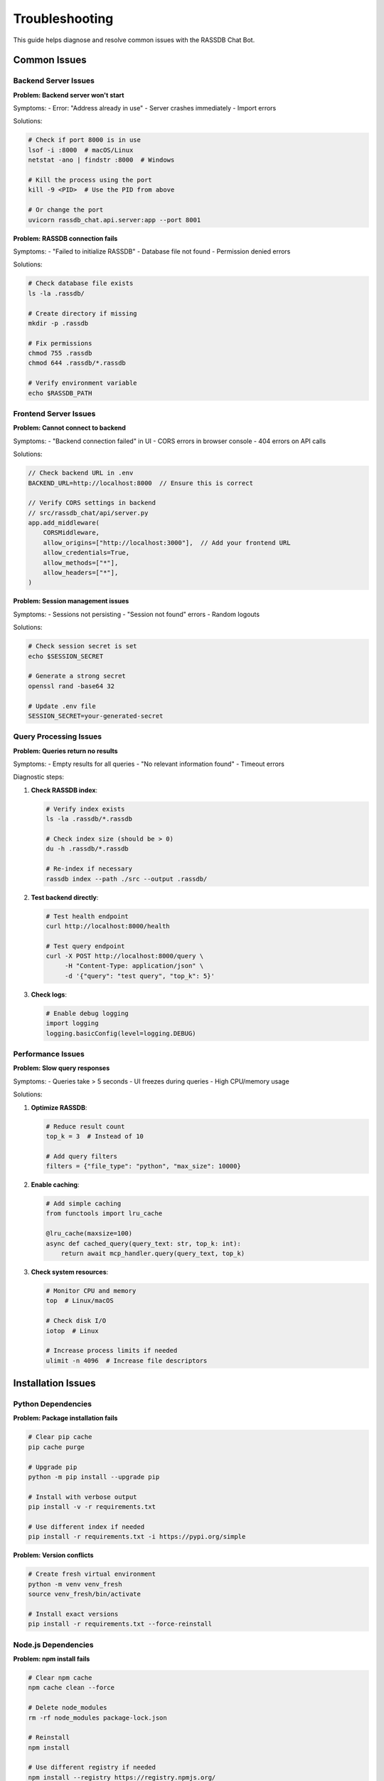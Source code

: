 Troubleshooting
===============

This guide helps diagnose and resolve common issues with the RASSDB Chat Bot.

Common Issues
-------------

Backend Server Issues
~~~~~~~~~~~~~~~~~~~~~

**Problem: Backend server won't start**

Symptoms:
- Error: "Address already in use"
- Server crashes immediately
- Import errors

Solutions:

.. code-block:: bash

   # Check if port 8000 is in use
   lsof -i :8000  # macOS/Linux
   netstat -ano | findstr :8000  # Windows
   
   # Kill the process using the port
   kill -9 <PID>  # Use the PID from above
   
   # Or change the port
   uvicorn rassdb_chat.api.server:app --port 8001

**Problem: RASSDB connection fails**

Symptoms:
- "Failed to initialize RASSDB"
- Database file not found
- Permission denied errors

Solutions:

.. code-block:: bash

   # Check database file exists
   ls -la .rassdb/
   
   # Create directory if missing
   mkdir -p .rassdb
   
   # Fix permissions
   chmod 755 .rassdb
   chmod 644 .rassdb/*.rassdb
   
   # Verify environment variable
   echo $RASSDB_PATH

Frontend Server Issues
~~~~~~~~~~~~~~~~~~~~~~

**Problem: Cannot connect to backend**

Symptoms:
- "Backend connection failed" in UI
- CORS errors in browser console
- 404 errors on API calls

Solutions:

.. code-block:: javascript

   // Check backend URL in .env
   BACKEND_URL=http://localhost:8000  // Ensure this is correct
   
   // Verify CORS settings in backend
   // src/rassdb_chat/api/server.py
   app.add_middleware(
       CORSMiddleware,
       allow_origins=["http://localhost:3000"],  // Add your frontend URL
       allow_credentials=True,
       allow_methods=["*"],
       allow_headers=["*"],
   )

**Problem: Session management issues**

Symptoms:
- Sessions not persisting
- "Session not found" errors
- Random logouts

Solutions:

.. code-block:: bash

   # Check session secret is set
   echo $SESSION_SECRET
   
   # Generate a strong secret
   openssl rand -base64 32
   
   # Update .env file
   SESSION_SECRET=your-generated-secret

Query Processing Issues
~~~~~~~~~~~~~~~~~~~~~~~

**Problem: Queries return no results**

Symptoms:
- Empty results for all queries
- "No relevant information found"
- Timeout errors

Diagnostic steps:

1. **Check RASSDB index**:

   .. code-block:: bash

      # Verify index exists
      ls -la .rassdb/*.rassdb
      
      # Check index size (should be > 0)
      du -h .rassdb/*.rassdb
      
      # Re-index if necessary
      rassdb index --path ./src --output .rassdb/

2. **Test backend directly**:

   .. code-block:: bash

      # Test health endpoint
      curl http://localhost:8000/health
      
      # Test query endpoint
      curl -X POST http://localhost:8000/query \
           -H "Content-Type: application/json" \
           -d '{"query": "test query", "top_k": 5}'

3. **Check logs**:

   .. code-block:: python

      # Enable debug logging
      import logging
      logging.basicConfig(level=logging.DEBUG)

Performance Issues
~~~~~~~~~~~~~~~~~~

**Problem: Slow query responses**

Symptoms:
- Queries take > 5 seconds
- UI freezes during queries
- High CPU/memory usage

Solutions:

1. **Optimize RASSDB**:

   .. code-block:: python

      # Reduce result count
      top_k = 3  # Instead of 10
      
      # Add query filters
      filters = {"file_type": "python", "max_size": 10000}

2. **Enable caching**:

   .. code-block:: python

      # Add simple caching
      from functools import lru_cache
      
      @lru_cache(maxsize=100)
      async def cached_query(query_text: str, top_k: int):
          return await mcp_handler.query(query_text, top_k)

3. **Check system resources**:

   .. code-block:: bash

      # Monitor CPU and memory
      top  # Linux/macOS
      
      # Check disk I/O
      iotop  # Linux
      
      # Increase process limits if needed
      ulimit -n 4096  # Increase file descriptors

Installation Issues
-------------------

Python Dependencies
~~~~~~~~~~~~~~~~~~~

**Problem: Package installation fails**

.. code-block:: bash

   # Clear pip cache
   pip cache purge
   
   # Upgrade pip
   python -m pip install --upgrade pip
   
   # Install with verbose output
   pip install -v -r requirements.txt
   
   # Use different index if needed
   pip install -r requirements.txt -i https://pypi.org/simple

**Problem: Version conflicts**

.. code-block:: bash

   # Create fresh virtual environment
   python -m venv venv_fresh
   source venv_fresh/bin/activate
   
   # Install exact versions
   pip install -r requirements.txt --force-reinstall

Node.js Dependencies
~~~~~~~~~~~~~~~~~~~~

**Problem: npm install fails**

.. code-block:: bash

   # Clear npm cache
   npm cache clean --force
   
   # Delete node_modules
   rm -rf node_modules package-lock.json
   
   # Reinstall
   npm install
   
   # Use different registry if needed
   npm install --registry https://registry.npmjs.org/

Docker Issues
-------------

**Problem: Container build fails**

.. code-block:: bash

   # Clear Docker cache
   docker system prune -a
   
   # Build with no cache
   docker build --no-cache -t rassdb-chat-backend .
   
   # Check Docker logs
   docker logs <container-id>

**Problem: Containers can't communicate**

.. code-block:: yaml

   # Ensure services are on same network
   services:
     backend:
       networks:
         - rassdb-net
     frontend:
       networks:
         - rassdb-net
   
   networks:
     rassdb-net:
       driver: bridge

Database Issues
---------------

**Problem: Index corruption**

Symptoms:
- Unexpected errors during queries
- Inconsistent results
- Database file errors

Solutions:

.. code-block:: bash

   # Backup existing index
   cp .rassdb/main.rassdb .rassdb/main.rassdb.backup
   
   # Re-index from scratch
   rm .rassdb/main.rassdb
   rassdb index --path ./src --output .rassdb/main.rassdb
   
   # Verify index integrity
   rassdb verify --index .rassdb/main.rassdb

Debugging Techniques
--------------------

Enable Verbose Logging
~~~~~~~~~~~~~~~~~~~~~~

Backend logging:

.. code-block:: python

   # Set in environment
   export LOG_LEVEL=DEBUG
   
   # Or in code
   import logging
   logging.getLogger("rassdb_chat").setLevel(logging.DEBUG)

Frontend logging:

.. code-block:: javascript

   // Enable debug mode
   const DEBUG = true;
   
   if (DEBUG) {
       console.log('Query request:', request);
       console.log('Query response:', response);
   }

Network Debugging
~~~~~~~~~~~~~~~~~

1. **Browser DevTools**:
   - Open Network tab
   - Check request/response headers
   - Look for CORS errors
   - Verify request payloads

2. **Use curl for testing**:

   .. code-block:: bash

      # Test with verbose output
      curl -v -X POST http://localhost:8000/query \
           -H "Content-Type: application/json" \
           -d '{"query": "test"}'

3. **Check with Postman**:
   - Import API collection
   - Test individual endpoints
   - Save working examples

Memory Profiling
~~~~~~~~~~~~~~~~

Python memory debugging:

.. code-block:: python

   # Use memory_profiler
   from memory_profiler import profile
   
   @profile
   def memory_intensive_function():
       # Your code here
       pass

JavaScript memory debugging:

.. code-block:: javascript

   // Take heap snapshots in Chrome DevTools
   // Memory tab -> Take snapshot
   
   // Or use programmatic approach
   if (performance.memory) {
       console.log('Memory usage:', {
           used: performance.memory.usedJSHeapSize,
           total: performance.memory.totalJSHeapSize,
           limit: performance.memory.jsHeapSizeLimit
       });
   }

Error Messages Reference
------------------------

Backend Errors
~~~~~~~~~~~~~~

**"RASSDB not initialized"**
- Cause: Database connection not established
- Fix: Check database path and permissions

**"Session not found"**
- Cause: Invalid or expired session ID
- Fix: Create new session or check session storage

**"Query timeout"**
- Cause: Query took too long to process
- Fix: Simplify query or increase timeout

Frontend Errors
~~~~~~~~~~~~~~~

**"Network Error"**
- Cause: Backend unreachable
- Fix: Verify backend is running and accessible

**"Invalid response format"**
- Cause: Backend returned unexpected data
- Fix: Check API version compatibility

**"Session expired"**
- Cause: Session timeout reached
- Fix: Refresh page to create new session

Getting Help
------------

If you're still experiencing issues:

1. **Check the logs**: Both frontend and backend logs
2. **Search existing issues**: GitHub issues page
3. **Ask for help**:
   - Discord: [Project Discord]
   - GitHub Discussions
   - Stack Overflow with tag `rassdb-chat`

When reporting issues, include:
- Error messages (full stack trace)
- Steps to reproduce
- Environment details (OS, Python/Node versions)
- Relevant configuration files
- Log outputs

Quick Fixes Checklist
---------------------

Before deep debugging, try these quick fixes:

- [ ] Restart both servers
- [ ] Clear browser cache and cookies
- [ ] Check all required ports are free
- [ ] Verify environment variables are set
- [ ] Ensure database files exist
- [ ] Update to latest versions
- [ ] Try incognito/private browsing mode
- [ ] Disable browser extensions
- [ ] Check firewall settings
- [ ] Verify file permissions